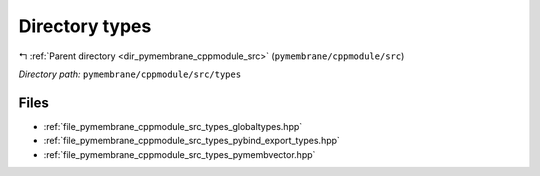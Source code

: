 .. _dir_pymembrane_cppmodule_src_types:


Directory types
===============


|exhale_lsh| :ref:`Parent directory <dir_pymembrane_cppmodule_src>` (``pymembrane/cppmodule/src``)

.. |exhale_lsh| unicode:: U+021B0 .. UPWARDS ARROW WITH TIP LEFTWARDS


*Directory path:* ``pymembrane/cppmodule/src/types``


Files
-----

- :ref:`file_pymembrane_cppmodule_src_types_globaltypes.hpp`
- :ref:`file_pymembrane_cppmodule_src_types_pybind_export_types.hpp`
- :ref:`file_pymembrane_cppmodule_src_types_pymembvector.hpp`


